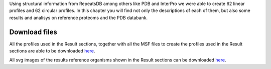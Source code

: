Using structural information from RepeatsDB among others like PDB and InterPro we were able to create 62 linear profiles and 62 circular profiles. 
In this chapter you will find not only the descriptions of each of them, but also some results and analisys on reference proteoms and the PDB databank.

Download files
==============
All the profiles used in the Result sections, together with all the MSF files to create the profiles used in the Result sections are able to be downloaded `here <https://github.com/DraLaylaHirsh/MRFprofilesCreation/blob/a6a7f4122811e4539bf1a7bb55c312232cba7f68/LaylaHirshProfiles_MSF.tar.gz>`_.  
  
All svg images of the results reference organisms shown in the Result sections can be downloaded `here <https://github.com/DraLaylaHirsh/MRFprofilesCreation/blob/1167830f3f7d4a24bbb3cab34d0ca8b29d2dfc94/docs/SVGimages.tar.gz>`_.  
